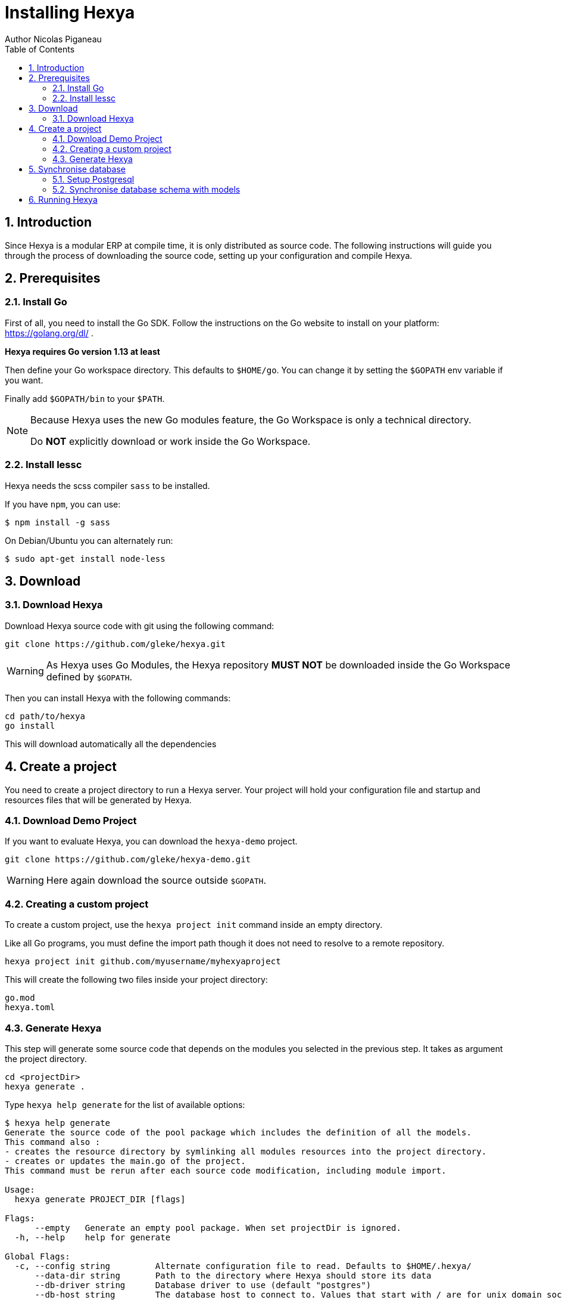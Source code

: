 = Installing Hexya
Author Nicolas Piganeau
:prewrap!:
:toc:
:sectnums:

== Introduction
Since Hexya is a modular ERP at compile time, it is only distributed as source
code. The following instructions will guide you through the process of
downloading the source code, setting up your configuration and compile Hexya.

== Prerequisites

=== Install Go
First of all, you need to install the Go SDK. Follow the instructions on the
Go website to install on your platform: https://golang.org/dl/ .

**Hexya requires Go version 1.13 at least**

Then define your Go workspace directory.
This defaults to `$HOME/go`.
You can change it by setting the `$GOPATH` env variable if you want.

Finally add `$GOPATH/bin` to your `$PATH`.

[NOTE]
====
Because Hexya uses the new Go modules feature, the Go Workspace is only a technical directory.

Do **NOT** explicitly download or work inside the Go Workspace.
====

=== Install lessc

Hexya needs the scss compiler `sass` to be installed.

If you have `npm`, you can use:

```
$ npm install -g sass
```

On Debian/Ubuntu you can alternately run:

```
$ sudo apt-get install node-less
```

== Download

=== Download Hexya
Download Hexya source code with git using the following command:

[source,shell]
----
git clone https://github.com/gleke/hexya.git
----

WARNING: As Hexya uses Go Modules, the Hexya repository **MUST NOT** be downloaded inside the Go Workspace defined by `$GOPATH`.

Then you can install Hexya with the following commands:

[source,shell]
----
cd path/to/hexya
go install
----

This will download automatically all the dependencies

== Create a project
You need to create a project directory to run a Hexya server. Your project will hold
your configuration file and startup and resources files that will be generated by Hexya.

=== Download Demo Project
If you want to evaluate Hexya, you can download the `hexya-demo` project.

[source,shell]
----
git clone https://github.com/gleke/hexya-demo.git
----

WARNING: Here again download the source outside `$GOPATH`.

=== Creating a custom project
To create a custom project, use the `hexya project init` command inside an empty directory.

Like all Go programs, you must define the import path though it does not need to resolve to a remote repository.

[source,shell]
----
hexya project init github.com/myusername/myhexyaproject
----

This will create the following two files inside your project directory:

[source]
----
go.mod
hexya.toml
----

=== Generate Hexya

This step will generate some source code that depends on the modules you
selected in the previous step. It takes as argument the project directory.

[source,shell]
----
cd <projectDir>
hexya generate .
----

Type `hexya help generate` for the list of available options:

[source,shell]
----
$ hexya help generate
Generate the source code of the pool package which includes the definition of all the models.
This command also :
- creates the resource directory by symlinking all modules resources into the project directory.
- creates or updates the main.go of the project.
This command must be rerun after each source code modification, including module import.

Usage:
  hexya generate PROJECT_DIR [flags]

Flags:
      --empty   Generate an empty pool package. When set projectDir is ignored.
  -h, --help    help for generate

Global Flags:
  -c, --config string         Alternate configuration file to read. Defaults to $HOME/.hexya/
      --data-dir string       Path to the directory where Hexya should store its data
      --db-driver string      Database driver to use (default "postgres")
      --db-host string        The database host to connect to. Values that start with / are for unix domain sockets directory (default "/var/run/postgresql")
      --db-name string        Database name (default "hexya")
      --db-password string    Database password. Leave empty when connecting through socket
      --db-port string        Database port. Value is ignored if db-host is not set (default "5432")
      --db-ssl-ca string      Path to certificate authority certificate(s) file
      --db-ssl-cert string    Path to client certificate file
      --db-ssl-key string     Path to client private key file
      --db-ssl-mode string    SSL mode to connect to the database. Must be one of 'disable' (default), 'require', 'verify-ca' or 'verify-full' (default "disable")
      --db-user string        Database user. Defaults to current user
      --debug                 Enable server debug mode for development
      --demo                  Load demo data for evaluating or tests
      --log-file string       File to which the log will be written
  -L, --log-level string      Log level. Should be one of 'debug', 'info', 'warn', 'error' or 'panic' (default "info")
  -o, --log-stdout            Enable stdout logging. Use for development or debugging.
  -m, --modules strings       List of module paths to load. Defaults to ['github.com/hexya-addons/web'] (default [github.com/hexya-addons/web])
      --resource-dir string   Path to the directory where Hexya should read its resources. Defaults to 'res' subdirectory of current directory (default "./res")
----

IMPORTANT: Under Windows, `hexya generate` must be run as admin.

== Synchronise database

=== Setup Postgresql

For now Hexya only supports Postgresql. Here is the quick setup for evaluating
Hexya. Please refer to Postgresql documentation for finer configuration.

==== Create a postgres user
On Linux, use your distribution's package, then create a postgres user named
like your login:

[source,shell]
----
$ sudo su - postgres -c "createuser -s $USER"
----
Because the role login is the same as your unix login unix sockets can be use
without a password.

==== Create a hexya database
[source,shell]
----
$ createdb hexya
----

=== Synchronise database schema with models

This step will synchronise the database with the models defined.

[source,shell]
----
cd <projectDir>
hexya updatedb -o
----

Type `hexya help updatedb` for the list of available options:

[source,shell]
----
$ hexya help updatedb
Synchronize the database schema with the models definitions.

Usage:
  hexya updatedb [flags]

Flags:
  -h, --help   help for updatedb

Global Flags:
  -c, --config string         Alternate configuration file to read. Defaults to $HOME/.hexya/
      --data-dir string       Path to the directory where Hexya should store its data
      --db-driver string      Database driver to use (default "postgres")
      --db-host string        The database host to connect to. Values that start with / are for unix domain sockets directory (default "/var/run/postgresql")
      --db-name string        Database name (default "hexya")
      --db-password string    Database password. Leave empty when connecting through socket
      --db-port string        Database port. Value is ignored if db-host is not set (default "5432")
      --db-ssl-ca string      Path to certificate authority certificate(s) file
      --db-ssl-cert string    Path to client certificate file
      --db-ssl-key string     Path to client private key file
      --db-ssl-mode string    SSL mode to connect to the database. Must be one of 'disable' (default), 'require', 'verify-ca' or 'verify-full' (default "disable")
      --db-user string        Database user. Defaults to current user
      --debug                 Enable server debug mode for development
      --demo                  Load demo data for evaluating or tests
      --log-file string       File to which the log will be written
  -L, --log-level string      Log level. Should be one of 'debug', 'info', 'warn', 'error' or 'panic' (default "info")
  -o, --log-stdout            Enable stdout logging. Use for development or debugging.
  -m, --modules strings       List of module paths to load. Defaults to ['github.com/hexya-addons/web'] (default [github.com/hexya-addons/web])
      --resource-dir string   Path to the directory where Hexya should read its resources. Defaults to 'res' subdirectory of current directory (default "./res")
----

== Running Hexya

Hexya is launched by the `hexya server` command from inside the project directory.

[source,shell]
----
cd <projectDir>
hexya server -o
----

Type `hexya help server` to get the list of available options:

[source,shell]
----
$ hexya help server
Start the Hexya server of the project in 'projectDir'.
If projectDir is omitted, defaults to the current directory.

Usage:
  hexya server [projectDir] [flags]

Flags:
  -C, --certificate string   Certificate file for HTTPS. If neither certificate nor domain is set, the server will run on plain HTTP. When certificate is set, private-key must also be set.
  -d, --domain string        Domain name of the server. When set, interface and port are set to 0.0.0.0:443 and it will automatically get an HTTPS certificate from Letsencrypt
  -h, --help                 help for server
  -i, --interface string     Interface on which the server should listen. Empty string is all interfaces
  -l, --languages strings    Comma separated list of language codes to load (ex: fr,de,es).
  -p, --port string          Port on which the server should listen. (default "8080")
  -K, --private-key string   Private key file for HTTPS.

Global Flags:
  -c, --config string         Alternate configuration file to read. Defaults to $HOME/.hexya/
      --data-dir string       Path to the directory where Hexya should store its data
      --db-driver string      Database driver to use (default "postgres")
      --db-host string        The database host to connect to. Values that start with / are for unix domain sockets directory (default "/var/run/postgresql")
      --db-name string        Database name (default "hexya")
      --db-password string    Database password. Leave empty when connecting through socket
      --db-port string        Database port. Value is ignored if db-host is not set (default "5432")
      --db-ssl-ca string      Path to certificate authority certificate(s) file
      --db-ssl-cert string    Path to client certificate file
      --db-ssl-key string     Path to client private key file
      --db-ssl-mode string    SSL mode to connect to the database. Must be one of 'disable' (default), 'require', 'verify-ca' or 'verify-full' (default "disable")
      --db-user string        Database user. Defaults to current user
      --debug                 Enable server debug mode for development
      --demo                  Load demo data for evaluating or tests
      --log-file string       File to which the log will be written
  -L, --log-level string      Log level. Should be one of 'debug', 'info', 'warn', 'error' or 'panic' (default "info")
  -o, --log-stdout            Enable stdout logging. Use for development or debugging.
  -m, --modules strings       List of module paths to load. Defaults to ['github.com/hexya-addons/web'] (default [github.com/hexya-addons/web])
      --resource-dir string   Path to the directory where Hexya should read its resources. Defaults to 'res' subdirectory of current directory (default "./res")
----

You can now access the Hexya server at http://localhost:8080

Default credentials are :

- Login: `admin`
- Password: `admin`
